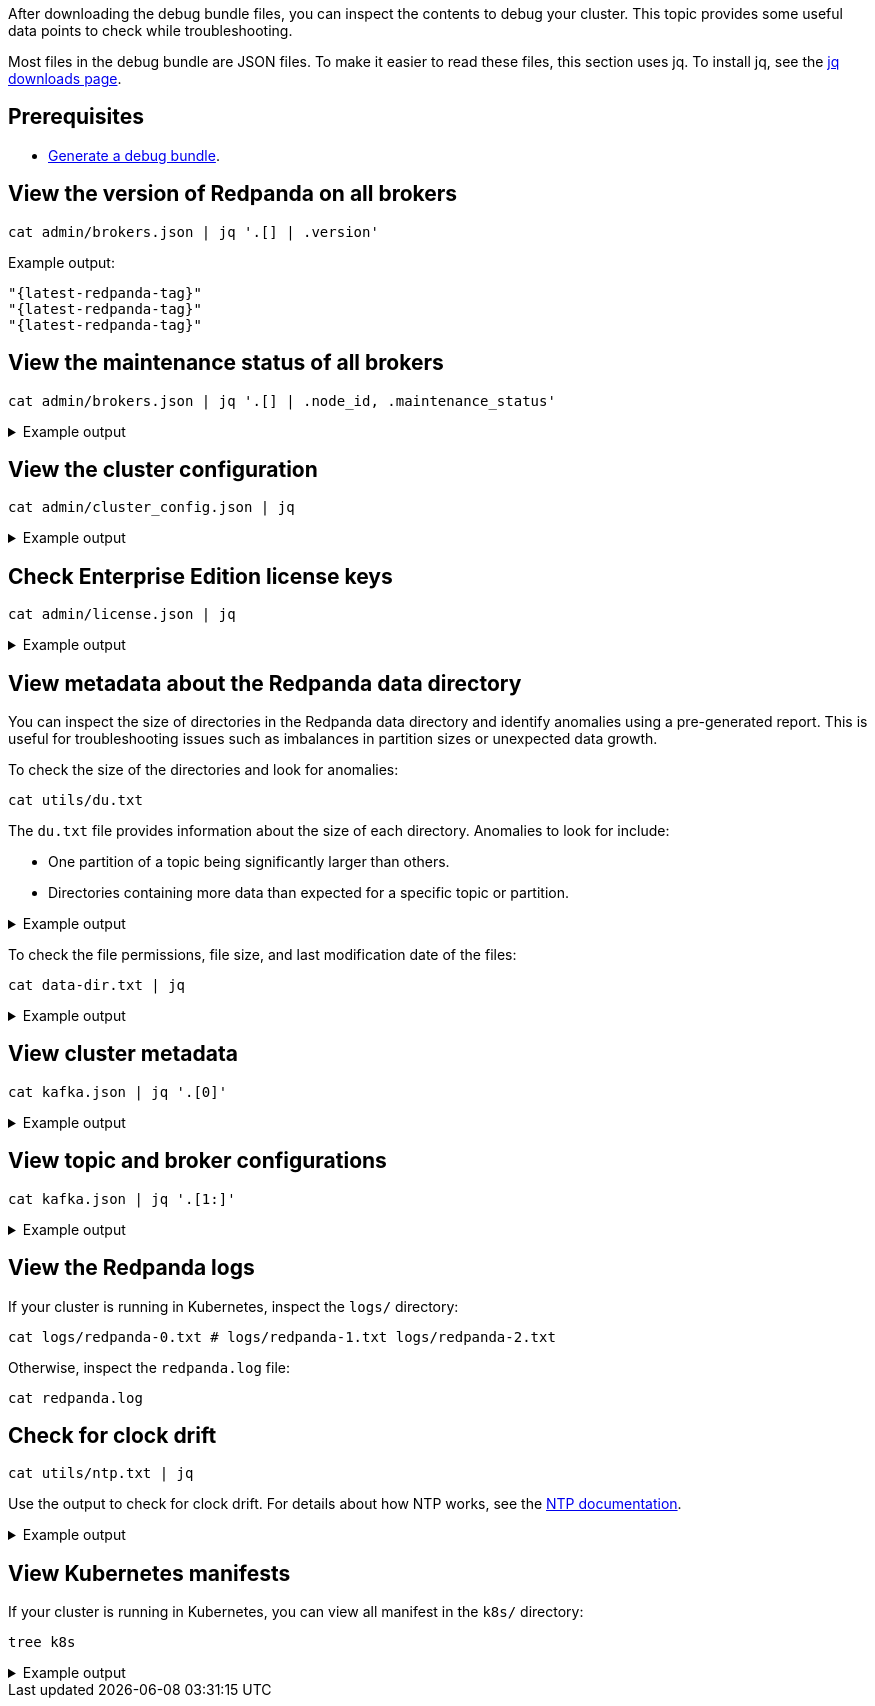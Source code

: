 After downloading the debug bundle files, you can inspect the contents to debug your cluster. This topic provides some useful data points to check while troubleshooting.

Most files in the debug bundle are JSON files. To make it easier to read these files, this section uses jq. To install jq, see the https://stedolan.github.io/jq/download/[jq downloads page^].

== Prerequisites

- xref:troubleshoot:debug-bundle/generate/index.adoc[Generate a debug bundle].

== View the version of Redpanda on all brokers

```bash
cat admin/brokers.json | jq '.[] | .version'
```

Example output:

[,json,role=no-copy,subs=attributes+]
----
"{latest-redpanda-tag}"
"{latest-redpanda-tag}"
"{latest-redpanda-tag}"
----

== View the maintenance status of all brokers

```bash
cat admin/brokers.json | jq '.[] | .node_id, .maintenance_status'
```

.Example output
[%collapsible]
====
```json
0
{
  "draining": false,
  "finished": false,
  "errors": false,
  "partitions": 0,
  "eligible": 0,
  "transferring": 0,
  "failed": 0
}
1
{
  "draining": false,
  "finished": false,
  "errors": false,
  "partitions": 0,
  "eligible": 0,
  "transferring": 0,
  "failed": 0
}
2
{
  "draining": false,
  "finished": false,
  "errors": false,
  "partitions": 0,
  "eligible": 0,
  "transferring": 0,
  "failed": 0
}
```
====

== View the cluster configuration

```bash
cat admin/cluster_config.json | jq
```

.Example output
[%collapsible]
====
```json
{
  "abort_index_segment_size": 50000,
  "abort_timed_out_transactions_interval_ms": 10000,
  "admin_api_require_auth": false,
  "aggregate_metrics": false,
  "alter_topic_cfg_timeout_ms": 5000,
  "append_chunk_size": 16384,
  "auto_create_topics_enabled": false,
  "cloud_storage_access_key": null,
  "cloud_storage_api_endpoint": null,
  "cloud_storage_api_endpoint_port": 443,
  "cloud_storage_azure_container": null,
  "cloud_storage_azure_shared_key": null,
  "cloud_storage_azure_storage_account": null,
  "cloud_storage_bucket": null,
  ...
  "target_quota_byte_rate": 2147483648,
  "tm_sync_timeout_ms": 10000,
  "topic_fds_per_partition": 5,
  "topic_memory_per_partition": 1048576,
  "topic_partitions_per_shard": 1000,
  "topic_partitions_reserve_shard0": 2,
  "transaction_coordinator_cleanup_policy": "delete",
  "transaction_coordinator_delete_retention_ms": 604800000,
  "transaction_coordinator_log_segment_size": 1073741824,
  "transactional_id_expiration_ms": 604800000,
  "tx_log_stats_interval_s": 10,
  "tx_timeout_delay_ms": 1000,
  "wait_for_leader_timeout_ms": 5000,
  "zstd_decompress_workspace_bytes": 8388608
}
```
====

== Check Enterprise Edition license keys

```bash
cat admin/license.json | jq
```

.Example output
[%collapsible]
====
```json
{
  "loaded": false,
  "license": {
    "format_version": 0,
    "org": "",
    "type": "",
    "expires": 0,
    "sha256": ""
  }
}
```
====

== View metadata about the Redpanda data directory

You can inspect the size of directories in the Redpanda data directory and identify anomalies using a pre-generated report. This is useful for troubleshooting issues such as imbalances in partition sizes or unexpected data growth.

To check the size of the directories and look for anomalies:

```bash
cat utils/du.txt
```

The `du.txt` file provides information about the size of each directory. Anomalies to look for include:

- One partition of a topic being significantly larger than others.
- Directories containing more data than expected for a specific topic or partition.

.Example output
[%collapsible]
====
```
33M	/var/lib/redpanda/data/redpanda/kvstore/0_0
33M	/var/lib/redpanda/data/redpanda/kvstore
33M	/var/lib/redpanda/data/redpanda/controller/0_0
33M	/var/lib/redpanda/data/redpanda/controller
65M	/var/lib/redpanda/data/redpanda
65M	/var/lib/redpanda/data
```
====

To check the file permissions, file size, and last modification date of the files:

```bash
cat data-dir.txt | jq
```

.Example output
[%collapsible]
====
```json
{
  "/var/lib/redpanda/data": {
    "size": "4.096kB",
    "mode": "dgrwxrwxrwx",
    "modified": "2023-02-02 15:21:12.430878371 +0000 UTC",
    "user": "",
    "group": "redpanda"
  },
  "/var/lib/redpanda/data/config_cache.yaml": {
    "size": "340B",
    "mode": "-rw-r--r--",
    "modified": "2023-02-02 15:21:22.434878593 +0000 UTC",
    "user": "",
    "group": "redpanda"
  },
  "/var/lib/redpanda/data/pid.lock": {
    "size": "2B",
    "mode": "-rw-r--r--",
    "modified": "2023-02-02 15:21:10.502878322 +0000 UTC",
    "user": "",
    "group": "redpanda"
  },
  "/var/lib/redpanda/data/redpanda": {
    "size": "4.096kB",
    "mode": "dgrwxr-xr-x",
    "modified": "2023-02-02 15:21:10.650878326 +0000 UTC",
    "user": "",
    "group": "redpanda"
  },
  "/var/lib/redpanda/data/redpanda/controller": {
    "size": "4.096kB",
    "mode": "dgrwxr-xr-x",
    "modified": "2023-02-02 15:21:10.650878326 +0000 UTC",
    "user": "",
    "group": "redpanda"
  },
  "/var/lib/redpanda/data/redpanda/controller/0_0": {
    "size": "4.096kB",
    "mode": "dgrwxr-xr-x",
    "modified": "2023-02-02 15:21:12.346878368 +0000 UTC",
    "user": "",
    "group": "redpanda"
  },
  "/var/lib/redpanda/data/redpanda/controller/0_0/0-1-v1.log": {
    "size": "4.096kB",
    "mode": "-rw-r--r--",
    "modified": "2023-02-02 15:21:32.450878771 +0000 UTC",
    "user": "",
    "group": "redpanda"
  },
  "/var/lib/redpanda/data/redpanda/kvstore": {
    "size": "4.096kB",
    "mode": "dgrwxr-xr-x",
    "modified": "2023-02-02 15:21:10.590878324 +0000 UTC",
    "user": "",
    "group": "redpanda"
  },
  "/var/lib/redpanda/data/redpanda/kvstore/0_0": {
    "size": "4.096kB",
    "mode": "dgrwxr-xr-x",
    "modified": "2023-02-02 15:21:10.602878325 +0000 UTC",
    "user": "",
    "group": "redpanda"
  },
  "/var/lib/redpanda/data/redpanda/kvstore/0_0/0-0-v1.log": {
    "size": "8.192kB",
    "mode": "-rw-r--r--",
    "modified": "2023-02-02 15:21:32.458878772 +0000 UTC",
    "user": "",
    "group": "redpanda"
  },
  "/var/lib/redpanda/data/startup_log": {
    "size": "26B",
    "mode": "-rw-r--r--",
    "modified": "2023-02-02 15:21:10.510878323 +0000 UTC",
    "user": "",
    "group": "redpanda"
  }
}
```
====

== View cluster metadata

```bash
cat kafka.json | jq '.[0]'
```

.Example output
[%collapsible]
====
```json
{
  "Name": "metadata",
  "Response": {
    "Cluster": "redpanda.14a3f9b6-1c74-4ffd-806a-4ab48db78120",
    "Controller": 0,
    "Brokers": [
      {
        "NodeID": 0,
        "Port": 9093,
        "Host": "redpanda-0.redpanda.<namespace>.svc.cluster.local.",
        "Rack": null
      },
      {
        "NodeID": 1,
        "Port": 9093,
        "Host": "redpanda-1.redpanda.<namespace>.svc.cluster.local.",
        "Rack": null
      },
      {
        "NodeID": 2,
        "Port": 9093,
        "Host": "redpanda-2.redpanda.<namespace>.svc.cluster.local.",
        "Rack": null
      }
    ],
    "Topics": {}
  },
  "Error": null
}
```
====

== View topic and broker configurations

```bash
cat kafka.json | jq '.[1:]'
```

.Example output
[%collapsible]
====
```json
[
  {
    "Name": "topic_configs",
    "Response": null,
    "Error": null
  },
  {
    "Name": "broker_configs",
    "Response": [
      {
        "Name": "0",
        "Configs": [
          {
            "Key": "listeners",
            "Value": "internal://0.0.0.0:9093,default://0.0.0.0:9094",
            "Sensitive": false,
            "Source": "STATIC_BROKER_CONFIG",
            "Synonyms": [
              {
                "Key": "kafka_api",
                "Value": "internal://0.0.0.0:9093,default://0.0.0.0:9094",
                "Source": "STATIC_BROKER_CONFIG"
              },
              {
                "Key": "kafka_api",
                "Value": "plain://127.0.0.1:9092",
                "Source": "DEFAULT_CONFIG"
              }
            ]
          },
          {
            "Key": "advertised.listeners",
            "Value": "internal://redpanda-0.redpanda.<namespace>.svc.cluster.local.:9093,default://203.0.113.3:31092",
            "Sensitive": false,
            "Source": "STATIC_BROKER_CONFIG",
            "Synonyms": [
              {
                "Key": "advertised_kafka_api",
                "Value": "internal://redpanda-0.redpanda.<namespace>.svc.cluster.local.:9093,default://203.0.113.3:31092",
                "Source": "STATIC_BROKER_CONFIG"
              },
              {
                "Key": "advertised_kafka_api",
                "Value": "",
                "Source": "DEFAULT_CONFIG"
              }
            ]
          },
          {
            "Key": "log.segment.bytes",
            "Value": "134217728",
            "Sensitive": false,
            "Source": "DEFAULT_CONFIG",
            "Synonyms": [
              {
                "Key": "log_segment_size",
                "Value": "134217728",
                "Source": "DEFAULT_CONFIG"
              }
            ]
          },
          {
            "Key": "log.retention.bytes",
            "Value": "18446744073709551615",
            "Sensitive": false,
            "Source": "DEFAULT_CONFIG",
            "Synonyms": [
              {
                "Key": "retention_bytes",
                "Value": "18446744073709551615",
                "Source": "DEFAULT_CONFIG"
              }
            ]
          },
          {
            "Key": "log.retention.ms",
            "Value": "604800000",
            "Sensitive": false,
            "Source": "DEFAULT_CONFIG",
            "Synonyms": [
              {
                "Key": "delete_retention_ms",
                "Value": "604800000",
                "Source": "DEFAULT_CONFIG"
              }
            ]
          },
          {
            "Key": "num.partitions",
            "Value": "1",
            "Sensitive": false,
            "Source": "DEFAULT_CONFIG",
            "Synonyms": [
              {
                "Key": "default_topic_partitions",
                "Value": "1",
                "Source": "DEFAULT_CONFIG"
              }
            ]
          },
          {
            "Key": "default.replication.factor",
            "Value": "1",
            "Sensitive": false,
            "Source": "DEFAULT_CONFIG",
            "Synonyms": [
              {
                "Key": "default_topic_replications",
                "Value": "1",
                "Source": "DEFAULT_CONFIG"
              }
            ]
          },
          {
            "Key": "log.dirs",
            "Value": "/var/lib/redpanda/data",
            "Sensitive": false,
            "Source": "STATIC_BROKER_CONFIG",
            "Synonyms": [
              {
                "Key": "data_directory",
                "Value": "/var/lib/redpanda/data",
                "Source": "STATIC_BROKER_CONFIG"
              }
            ]
          },
          {
            "Key": "auto.create.topics.enable",
            "Value": "false",
            "Sensitive": false,
            "Source": "DEFAULT_CONFIG",
            "Synonyms": [
              {
                "Key": "auto_create_topics_enabled",
                "Value": "false",
                "Source": "DEFAULT_CONFIG"
              }
            ]
          }
        ],
        "Err": null
      },
      {
        "Name": "1",
        "Configs": [
          ...
        ]
        ...
      },
      {
        "Name": "1",
        "Configs": [
          ...
        ]
        ...
      },
    ],
    "Error": null
  },
  {
    "Name": "log_start_offsets",
    "Response": {},
    "Error": null
  },
  {
    "Name": "last_stable_offsets",
    "Response": {},
    "Error": null
  },
  {
    "Name": "high_watermarks",
    "Response": {},
    "Error": null
  },
  {
    "Name": "groups",
    "Response": null,
    "Error": null
  }
]
```
====

== View the Redpanda logs

If your cluster is running in Kubernetes, inspect the `logs/` directory:

```bash
cat logs/redpanda-0.txt # logs/redpanda-1.txt logs/redpanda-2.txt
```

Otherwise, inspect the `redpanda.log` file:

```bash
cat redpanda.log
```

== Check for clock drift

```bash
cat utils/ntp.txt | jq
```

Use the output to check for clock drift. For details about how NTP works, see the http://www.ntp.org/ntpfaq/NTP-s-algo.htm[NTP documentation^].

.Example output
[%collapsible]
====
```json
{
  "host": "pool.ntp.org",
  "roundTripTimeMs": 3,
  "remoteTimeUTC": "2023-02-02T15:22:51.763175934Z",
  "localTimeUTC": "2023-02-02T15:22:51.698044603Z",
  "precisionMs": 0,
  "offset": -458273
}
```
====

== View Kubernetes manifests

If your cluster is running in Kubernetes, you can view all manifest in the `k8s/` directory:

```bash
tree k8s
```

.Example output
[%collapsible]
====
```
k8s
├── configmaps.json
├── endpoints.json
├── events.json
├── limitranges.json
├── persistentvolumeclaims.json
├── pods.json
├── replicationcontrollers.json
├── resourcequotas.json
├── serviceaccounts.json
└── services.json
```
====